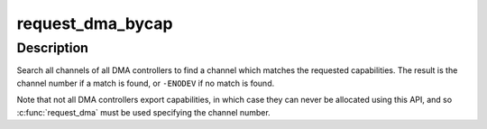 .. -*- coding: utf-8; mode: rst -*-
.. src-file: arch/sh/drivers/dma/dma-api.c

.. _`request_dma_bycap`:

request_dma_bycap
=================

.. c:function:: int request_dma_bycap(const char **dmac, const char **caps, const char *dev_id)

    Allocate a DMA channel based on its capabilities

    :param const char \*\*dmac:
        List of DMA controllers to search

    :param const char \*\*caps:
        List of capabilities

    :param const char \*dev_id:
        *undescribed*

.. _`request_dma_bycap.description`:

Description
-----------

Search all channels of all DMA controllers to find a channel which
matches the requested capabilities. The result is the channel
number if a match is found, or \ ``-ENODEV``\  if no match is found.

Note that not all DMA controllers export capabilities, in which
case they can never be allocated using this API, and so
\ :c:func:`request_dma`\  must be used specifying the channel number.

.. This file was automatic generated / don't edit.

